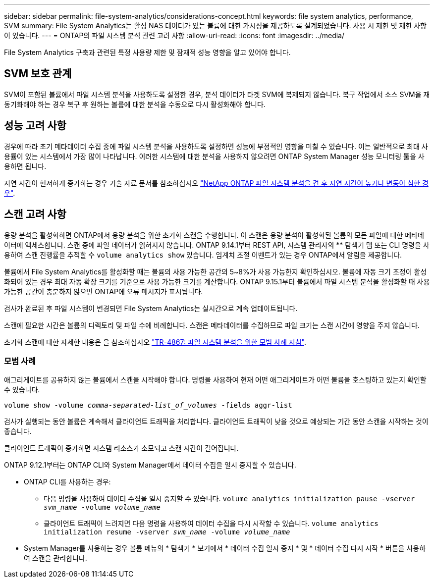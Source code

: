---
sidebar: sidebar 
permalink: file-system-analytics/considerations-concept.html 
keywords: file system analytics, performance, SVM 
summary: File System Analytics는 활성 NAS 데이터가 있는 볼륨에 대한 가시성을 제공하도록 설계되었습니다. 사용 시 제한 및 제한 사항이 있습니다. 
---
= ONTAP의 파일 시스템 분석 관련 고려 사항
:allow-uri-read: 
:icons: font
:imagesdir: ../media/


[role="lead"]
File System Analytics 구축과 관련된 특정 사용량 제한 및 잠재적 성능 영향을 알고 있어야 합니다.



== SVM 보호 관계

SVM이 포함된 볼륨에서 파일 시스템 분석을 사용하도록 설정한 경우, 분석 데이터가 타겟 SVM에 복제되지 않습니다. 복구 작업에서 소스 SVM을 재동기화해야 하는 경우 복구 후 원하는 볼륨에 대한 분석을 수동으로 다시 활성화해야 합니다.



== 성능 고려 사항

경우에 따라 초기 메타데이터 수집 중에 파일 시스템 분석을 사용하도록 설정하면 성능에 부정적인 영향을 미칠 수 있습니다. 이는 일반적으로 최대 사용률이 있는 시스템에서 가장 많이 나타납니다. 이러한 시스템에 대한 분석을 사용하지 않으려면 ONTAP System Manager 성능 모니터링 툴을 사용하면 됩니다.

지연 시간이 현저하게 증가하는 경우 기술 자료 문서를 참조하십시오 link:https://kb.netapp.com/Advice_and_Troubleshooting/Data_Storage_Software/ONTAP_OS/High_or_fluctuating_latency_after_turning_on_NetApp_ONTAP_File_System_Analytics["NetApp ONTAP 파일 시스템 분석을 켠 후 지연 시간이 높거나 변동이 심한 경우"^].



== 스캔 고려 사항

용량 분석을 활성화하면 ONTAP에서 용량 분석을 위한 초기화 스캔을 수행합니다. 이 스캔은 용량 분석이 활성화된 볼륨의 모든 파일에 대한 메타데이터에 액세스합니다. 스캔 중에 파일 데이터가 읽혀지지 않습니다. ONTAP 9.14.1부터 REST API, 시스템 관리자의 ** 탐색기 탭 또는 CLI 명령을 사용하여 스캔 진행률을 추적할 수 `volume analytics show` 있습니다. 임계치 조절 이벤트가 있는 경우 ONTAP에서 알림을 제공합니다.

볼륨에서 File System Analytics를 활성화할 때는 볼륨의 사용 가능한 공간의 5~8%가 사용 가능한지 확인하십시오. 볼륨에 자동 크기 조정이 활성화되어 있는 경우 최대 자동 확장 크기를 기준으로 사용 가능한 크기를 계산합니다. ONTAP 9.15.1부터 볼륨에서 파일 시스템 분석을 활성화할 때 사용 가능한 공간이 충분하지 않으면 ONTAP에 오류 메시지가 표시됩니다.

검사가 완료된 후 파일 시스템이 변경되면 File System Analytics는 실시간으로 계속 업데이트됩니다.

스캔에 필요한 시간은 볼륨의 디렉토리 및 파일 수에 비례합니다. 스캔은 메타데이터를 수집하므로 파일 크기는 스캔 시간에 영향을 주지 않습니다.

초기화 스캔에 대한 자세한 내용은 을 참조하십시오 link:https://www.netapp.com/pdf.html?item=/media/20707-tr-4867.pdf["TR-4867: 파일 시스템 분석을 위한 모범 사례 지침"^].



=== 모범 사례

애그리게이트를 공유하지 않는 볼륨에서 스캔을 시작해야 합니다. 명령을 사용하여 현재 어떤 애그리게이트가 어떤 볼륨을 호스팅하고 있는지 확인할 수 있습니다.

`volume show -volume _comma-separated-list_of_volumes_ -fields aggr-list`

검사가 실행되는 동안 볼륨은 계속해서 클라이언트 트래픽을 처리합니다. 클라이언트 트래픽이 낮을 것으로 예상되는 기간 동안 스캔을 시작하는 것이 좋습니다.

클라이언트 트래픽이 증가하면 시스템 리소스가 소모되고 스캔 시간이 길어집니다.

ONTAP 9.12.1부터는 ONTAP CLI와 System Manager에서 데이터 수집을 일시 중지할 수 있습니다.

* ONTAP CLI를 사용하는 경우:
+
** 다음 명령을 사용하여 데이터 수집을 일시 중지할 수 있습니다. `volume analytics initialization pause -vserver _svm_name_ -volume _volume_name_`
** 클라이언트 트래픽이 느려지면 다음 명령을 사용하여 데이터 수집을 다시 시작할 수 있습니다. `volume analytics initialization resume -vserver _svm_name_ -volume _volume_name_`


* System Manager를 사용하는 경우 볼륨 메뉴의 * 탐색기 * 보기에서 * 데이터 수집 일시 중지 * 및 * 데이터 수집 다시 시작 * 버튼을 사용하여 스캔을 관리합니다.

